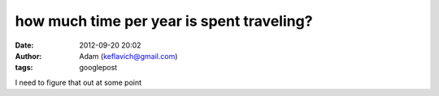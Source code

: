 how much time per year is spent traveling?
##########################################
:date: 2012-09-20 20:02
:author: Adam (keflavich@gmail.com)
:tags: googlepost

I need to figure that out at some point
